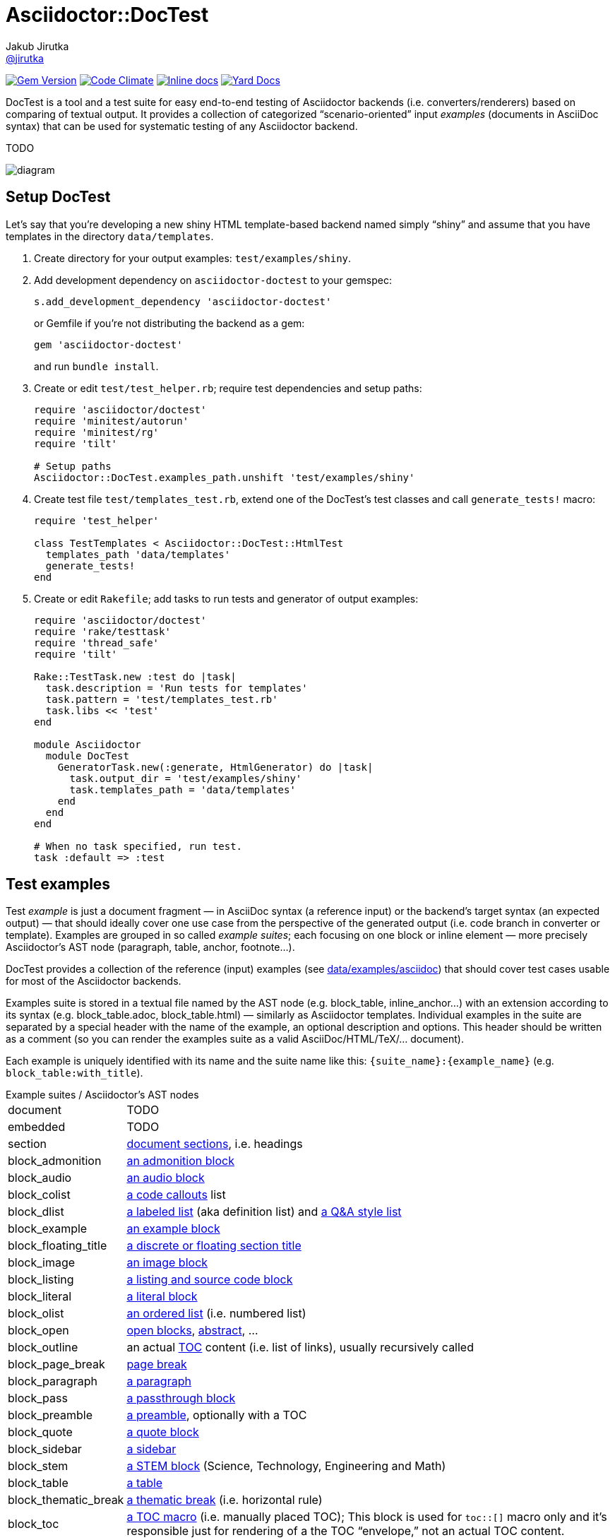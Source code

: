 = Asciidoctor::DocTest
Jakub Jirutka <https://github.com/jirutka[@jirutka]>
:page-layout: base
:idprefix:
ifdef::env-github[:idprefix: user-content-]
:idseparator: -
:source-language: ruby
:language: {source-language}
//variables
:doctor-man-uri: http://asciidoctor.org/docs/user-manual
:src-base: lib/asciidoctor/doctest

image:https://badge.fury.io/rb/asciidoctor-doctest.svg[Gem Version, link="http://badge.fury.io/rb/asciidoctor-doctest"] image:https://codeclimate.com/github/asciidoctor/asciidoctor-doctest/badges/gpa.svg[Code Climate, link="https://codeclimate.com/github/asciidoctor/asciidoctor-doctest"] image:http://inch-ci.org/github/asciidoctor/asciidoctor-doctest.svg?branch=master[Inline docs, link="http://inch-ci.org/github/asciidoctor/asciidoctor-doctest"] image:https://img.shields.io/badge/yard-docs-blue.svg[Yard Docs, link="http://www.rubydoc.info/github/asciidoctor/asciidoctor-doctest/frames"]

DocTest is a tool and a test suite for easy end-to-end testing of Asciidoctor backends (i.e.
converters/renderers) based on comparing of textual output. It provides a collection of categorized
“scenario-oriented” input _examples_ (documents in AsciiDoc syntax) that can be used for systematic
testing of any Asciidoctor backend.

TODO

image::https://cdn.rawgit.com/asciidoctor/asciidoctor-doctest/master/doc/img/doctest-diag.svg[diagram]


== Setup DocTest

Let’s say that you’re developing a new shiny HTML template-based backend named
simply “shiny” and assume that you have templates in the directory
`data/templates`.

. Create directory for your output examples: `test/examples/shiny`.

. Add development dependency on `asciidoctor-doctest` to your gemspec:
+
[source]
s.add_development_dependency 'asciidoctor-doctest'
+
or Gemfile if you’re not distributing the backend as a gem:
+
[source]
gem 'asciidoctor-doctest'
+
and run `bundle install`.

. Create or edit `test/test_helper.rb`; require test dependencies and setup paths:
+
[source]
----
require 'asciidoctor/doctest'
require 'minitest/autorun'
require 'minitest/rg'
require 'tilt'

# Setup paths
Asciidoctor::DocTest.examples_path.unshift 'test/examples/shiny'
----

. Create test file `test/templates_test.rb`, extend one of the DocTest’s test
classes and call `generate_tests!` macro:
+
[source]
----
require 'test_helper'

class TestTemplates < Asciidoctor::DocTest::HtmlTest
  templates_path 'data/templates'
  generate_tests!
end
----

. Create or edit `Rakefile`; add tasks to run tests and generator of output
examples:
+
[source]
----
require 'asciidoctor/doctest'
require 'rake/testtask'
require 'thread_safe'
require 'tilt'

Rake::TestTask.new :test do |task|
  task.description = 'Run tests for templates'
  task.pattern = 'test/templates_test.rb'
  task.libs << 'test'
end

module Asciidoctor
  module DocTest
    GeneratorTask.new(:generate, HtmlGenerator) do |task|
      task.output_dir = 'test/examples/shiny'
      task.templates_path = 'data/templates'
    end
  end
end

# When no task specified, run test.
task :default => :test
----

== Test examples

Test _example_ is just a document fragment — in AsciiDoc syntax (a reference input) or the
backend’s target syntax (an expected output) — that should ideally cover one use case from the
perspective of the generated output (i.e. code branch in converter or template). Examples are
grouped in so called _example suites_; each focusing on one block or inline element — more
precisely Asciidoctor’s AST node (paragraph, table, anchor, footnote…).

DocTest provides a collection of the reference (input) examples (see link:data/examples/asciidoc[])
that should cover test cases usable for most of the Asciidoctor backends.

Examples suite is stored in a textual file named by the AST node (e.g. block_table, inline_anchor…)
with an extension according to its syntax (e.g. block_table.adoc, block_table.html) — similarly as
Asciidoctor templates. Individual examples in the suite are separated by a special header with the
name of the example, an optional description and options. This header should be written as a
comment (so you can render the examples suite as a valid AsciiDoc/HTML/TeX/… document).

Each example is uniquely identified with its name and the suite name like this:
`{suite_name}:{example_name}` (e.g. `block_table:with_title`).

[horizontal]
.Example suites / Asciidoctor’s AST nodes
document:: TODO
embedded:: TODO
section:: {doctor-man-uri}/#sections[document sections], i.e. headings
block_admonition:: {doctor-man-uri}/#admonition[an admonition block]
block_audio:: {doctor-man-uri}/#audio[an audio block]
block_colist:: {doctor-man-uri}/#callouts[a code callouts] list
block_dlist:: {doctor-man-uri}/#labeled-list[a labeled list] (aka definition list) and {doctor-man-uri}/#question-and-answer-style-list[a Q&A style list]
block_example:: {doctor-man-uri}/#example[an example block]
block_floating_title:: {doctor-man-uri}/#discrete-or-floating-section-titles[a discrete or floating section title]
block_image:: {doctor-man-uri}/#images[an image block]
block_listing:: {doctor-man-uri}/#listing-blocks[a listing and source code block]
block_literal:: {doctor-man-uri}/#literal-text-and-blocks[a literal block]
block_olist:: {doctor-man-uri}/#ordered-lists[an ordered list] (i.e. numbered list)
block_open:: {doctor-man-uri}/#open-blocks[open blocks], {doctor-man-uri}/#user-abstractabstract[abstract], …
block_outline:: an actual {doctor-man-uri}/#user-toc[TOC] content (i.e. list of links), usually recursively called
block_page_break:: {doctor-man-uri}/#page-break[page break]
block_paragraph:: {doctor-man-uri}/#paragraph[a paragraph]
block_pass:: {doctor-man-uri}/#pass-bl[a passthrough block]
block_preamble:: {doctor-man-uri}/#doc-preamble[a preamble], optionally with a TOC
block_quote:: {doctor-man-uri}/#quote[a quote block]
block_sidebar:: {doctor-man-uri}/#sidebar[a sidebar]
block_stem:: {doctor-man-uri}/#stem[a STEM block] (Science, Technology, Engineering and Math)
block_table:: {doctor-man-uri}/#tables[a table]
block_thematic_break:: {doctor-man-uri}/#horizontal-rules[a thematic break] (i.e. horizontal rule)
block_toc:: {doctor-man-uri}/#manual-placement[a TOC macro] (i.e. manually placed TOC); This block is used for `toc::[]` macro only and it’s responsible just for rendering of a the TOC “envelope,” not an actual TOC content.
block_ulist:: {doctor-man-uri}/#unordered-lists[an unordered list] (aka bullet list) and a {doctor-man-uri}/#checklist[checklist] (e.g. TODO list)
block_verse:: {doctor-man-uri}/#verse[a verse block]
block_video:: {doctor-man-uri}/#video[a video block]
inline_anchor:: {doctor-man-uri}/#url[anchors] (links, cross references and bibliography references)
inline_break:: {doctor-man-uri}/#line-breaks[line break]
inline_button:: {doctor-man-uri}/#ui-buttons[UI button]
inline_callout:: {doctor-man-uri}/#callouts[code callout] icon/mark inside a code block
inline_footnote:: {doctor-man-uri}/#user-footnotes[footnote]
inline_image:: {doctor-man-uri}/#images[inline image] and {doctor-man-uri}/#inline-icons[inline icon]
inline_kbd:: {doctor-man-uri}/#keyboard-shortcuts[keyboard shortcut]
inline_menu:: {doctor-man-uri}/#menu-selections[menu section]
inline_quoted:: {doctor-man-uri}/#quotes[text formatting]; emphasis, strong, monospaced, superscript, subscript, curved quotes and inline STEM


=== AsciiDoc

[source, asciidoc]
----
// .first-example
// Each block must be preceded by a header (comment); the first line must
// contain the example’s name prefixed with a dot. This text is interpreted
// as a description.
The example’s content in *Asciidoc*.

NOTE: The trailing new line (below this) will be removed.

// .second-example
* List item level 1
** List item level 2

----

=== HTML

[source, html]
----
<!-- .first-example
  Each example must be preceded by a header (comment); the first line must
  contain the example’s name prefixed with a dot. This text is interpreted
  as a description.
-->
<p>The example’s content in <strong>HTML</strong>.</p>

<div class="note">The trailing new line (below this) will be removed.</div>

<!-- .second-example
  You may also specify options for comparing or Asciidoctor renderer. Option
  line starts with a semicolon, then comes the option name ended by a
  semicolon and after that the option’s value (may be omitted for boolean
  options).
  :include: .//section[0]/node()
  :exclude: ./div[@class="listingblock"]
  :header_footer:
-->
<div class="colist">
  <ol>
    <li>Method signature</li>
    <li>Some stuff inside</li>
    <li>Return statement</li>
  </ol>
</div>

----

=== Custom

You can extend DocTest to support any textual format you want. All what you need is to implement
a custom suite parser (extend link:{src-base}/base_suite_parser.rb[BaseSuiteParser]), a test class
(extend link:{src-base}/base_test.rb[BaseTest]) and optionally a generator (extend
link:{src-base}/base_generator.rb[BaseGenerator]).


== Generate examples

Writing examples of an expected output for all the reference
input examples from scratch is quite a chore. Therefore DocTest provides a
generator, so when you have at least partially working Asciidoctor _backend_
(converter or set of templates), you can pass the input examples through it and
generate your output examples. Then you should verify them and modify if
needed.

Assume that you have defined the generator Rake task named `:generator` (see
<<setup-doctest>>).

Now you can generate output examples from all the reference examples (with
`.adoc` extension) found on the `examples_path` that doesn’t already exist
(i.e. it doesn’t rewrite existing):

[source, sh]
bundle exec rake generate

Same as previous, but rewrite existing tested examples:

[source, sh]
bundle exec rake generate FORCE=yes

Generate just examples for `block_ulist` node (i.e. all examples in
`block_ulist.adoc` file(s) found on the `examples_path`) that doesn’t exist yet:

[source, sh]
bundle exec rake generate PATTERN='block_ulist:*'

(Re)generate examples which name starts with `basic` for all _block_ nodes
(i.e. files that starts with `block_`):

[source, sh]
bundle exec rake generate PATTERN='block_*:basic*' FORCE=yes


== Run tests

Assume that you have defined the test Rake task named `:test` (see <<setup-doctest>>). Then you
can simply run:

[source, sh]
bundle exec rake test


== TODO

* describe how to use it
* write specs


== Contributing

. Fork it
. Create your feature branch (`git checkout -b my-new-feature`)
. Commit your changes (`git commit -am 'Add some feature'`)
. Push to the branch (`git push origin my-new-feature`)
. Create new Pull Request

== License

This project is licensed under http://opensource.org/licenses/MIT/[MIT License]. For the full text of the license, see the link:LICENSE[LICENSE] file.
